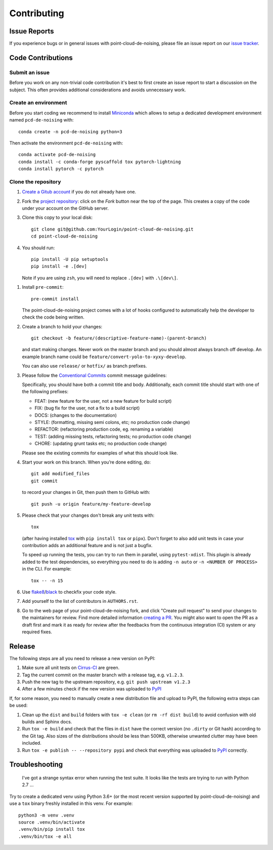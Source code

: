 ============
Contributing
============

Issue Reports
=============

If you experience bugs or in general issues with point-cloud-de-noising, please file an
issue report on our `issue tracker`_.


Code Contributions
==================

Submit an issue
---------------

Before you work on any non-trivial code contribution it's best to first create
an issue report to start a discussion on the subject. This often provides
additional considerations and avoids unnecessary work.

Create an environment
---------------------

Before you start coding we recommend to install Miniconda_ which allows
to setup a dedicated development environment named ``pcd-de-noising`` with::

   conda create -n pcd-de-noising python=3

Then activate the environment ``pcd-de-noising`` with::

   conda activate pcd-de-noising
   conda install -c conda-forge pyscaffold tox pytorch-lightning
   conda install pytorch -c pytorch

Clone the repository
--------------------

#. `Create a Gitub account`_  if you do not already have one.
#. Fork the `project repository`_: click on the *Fork* button near the top of the
   page. This creates a copy of the code under your account on the GitHub server.
#. Clone this copy to your local disk::

    git clone git@github.com:YourLogin/point-cloud-de-noising.git
    cd point-cloud-de-noising

#. You should run::

    pip install -U pip setuptools
    pip install -e .[dev]

   Note if you are using ``zsh``, you will need to replace ``.[dev]`` with ``.\[dev\]``.

.. TODO: Remove the manual installation/update of pip, setuptools and setuptools_scm
   once pip starts supporting editable installs with pyproject.toml

#. Install ``pre-commit``::

    pre-commit install

   The point-cloud-de-noising project comes with a lot of hooks configured to
   automatically help the developer to check the code being written.

#. Create a branch to hold your changes::

    git checkout -b feature/(descriptive-feature-name)-(parent-branch)

   and start making changes. Never work on the master branch and you should almost
   always branch off develop. An example branch name could be ``feature/convert-yolo-to-xyxy-develop``.

   You can also use ``release/`` or ``hotfix/`` as branch prefixes.

#. Please follow the `Conventional Commits`_ commit message guidelines:

   Specifically, you should have both a commit title and body. Additionally, each
   commit title should start with one of the following prefixes:

   - FEAT: (new feature for the user, not a new feature for build script)
   - FIX: (bug fix for the user, not a fix to a build script)
   - DOCS: (changes to the documentation)
   - STYLE: (formatting, missing semi colons, etc; no production code change)
   - REFACTOR: (refactoring production code, eg. renaming a variable)
   - TEST: (adding missing tests, refactoring tests; no production code change)
   - CHORE: (updating grunt tasks etc; no production code change)

   Please see the existing commits for examples of what this should look like.


#. Start your work on this branch. When you’re done editing, do::

    git add modified_files
    git commit

   to record your changes in Git, then push them to GitHub with::

    git push -u origin feature/my-feature-develop

#. Please check that your changes don't break any unit tests with::

    tox

   (after having installed `tox`_ with ``pip install tox`` or ``pipx``).
   Don't forget to also add unit tests in case your contribution
   adds an additional feature and is not just a bugfix.

   To speed up running the tests, you can try to run them in parallel, using
   ``pytest-xdist``. This plugin is already added to the test dependencies, so
   everything you need to do is adding ``-n auto`` or
   ``-n <NUMBER OF PROCESS>`` in the CLI. For example::

    tox -- -n 15

#. Use `flake8`_/`black`_ to check\fix your code style.
#. Add yourself to the list of contributors in ``AUTHORS.rst``.
#. Go to the web page of your point-cloud-de-noising fork, and click
   "Create pull request" to send your changes to the maintainers for review.
   Find more detailed information `creating a PR`_. You might also want to open
   the PR as a draft first and mark it as ready for review after the feedbacks
   from the continuous integration (CI) system or any required fixes.

Release
========

The following steps are all you need to release a new version on PyPI:

#. Make sure all unit tests on `Cirrus-CI`_ are green.
#. Tag the current commit on the master branch with a release tag, e.g. ``v1.2.3``.
#. Push the new tag to the upstream repository, e.g. ``git push upstream v1.2.3``
#. After a few minutes check if the new version was uploaded to PyPI_

If, for some reason, you need to manually create a new distribution file and
upload to PyPI, the following extra steps can be used:

#. Clean up the ``dist`` and ``build`` folders with ``tox -e clean``
   (or ``rm -rf dist build``)
   to avoid confusion with old builds and Sphinx docs.
#. Run ``tox -e build`` and check that the files in ``dist`` have
   the correct version (no ``.dirty`` or Git hash) according to the Git tag.
   Also sizes of the distributions should be less than 500KB, otherwise unwanted
   clutter may have been included.
#. Run ``tox -e publish -- --repository pypi`` and check that everything was
   uploaded to `PyPI`_ correctly.


Troubleshooting
===============

    I've got a strange syntax error when running the test suite. It looks
    like the tests are trying to run with Python 2.7 …

Try to create a dedicated venv using Python 3.6+ (or the most recent version
supported by point-cloud-de-noising) and use a ``tox`` binary freshly installed in this
venv. For example::

    python3 -m venv .venv
    source .venv/bin/activate
    .venv/bin/pip install tox
    .venv/bin/tox -e all


.. _Cirrus-CI: https://cirrus-ci.com/github/EricWiener/point-cloud-de-noising
.. _PyPI: https://pypi.python.org/
.. _project repository: https://github.com/EricWiener/point-cloud-de-noising
.. _Git: http://git-scm.com/
.. _Miniconda: https://conda.io/miniconda.html
.. _issue tracker: https://github.com/EricWiener/point-cloud-de-noising/issues
.. _Create a Gitub account: https://github.com/signup/free
.. _creating a PR: https://help.github.com/articles/creating-a-pull-request/
.. _tox: https://tox.readthedocs.io/
.. _flake8: http://flake8.pycqa.org/
.. _black: https://pypi.org/project/black/
.. _Conventional Commits: https://www.conventionalcommits.org/en/v1.0.0/
.. _A successful git branching model: https://nvie.com/posts/a-successful-git-branching-model/
